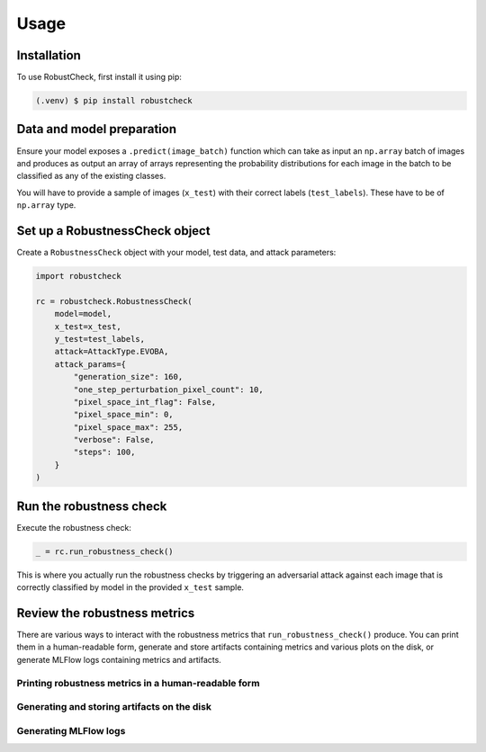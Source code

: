 Usage
=====

.. _installation:

Installation
------------

To use RobustCheck, first install it using pip:

.. code-block:: console

   (.venv) $ pip install robustcheck

Data and model preparation
--------------------------

Ensure your model exposes a ``.predict(image_batch)`` function which can take as
input an ``np.array`` batch of images and produces as output an array of arrays
representing the probability distributions for each image in the batch to be
classified as any of the existing classes.

You will have to provide a sample of images (``x_test``) with their correct labels
(``test_labels``). These have to be of ``np.array`` type.

Set up a RobustnessCheck object
-------------------------------
Create a ``RobustnessCheck`` object with your model, test data, and attack parameters:

.. code-block:: python

   import robustcheck

   rc = robustcheck.RobustnessCheck(
       model=model,
       x_test=x_test,
       y_test=test_labels,
       attack=AttackType.EVOBA,
       attack_params={
           "generation_size": 160,
           "one_step_perturbation_pixel_count": 10,
           "pixel_space_int_flag": False,
           "pixel_space_min": 0,
           "pixel_space_max": 255,
           "verbose": False,
           "steps": 100,
       }
   )

Run the robustness check
------------------------
Execute the robustness check:

.. code-block:: python

   _ = rc.run_robustness_check()

This is where you actually run the robustness checks by triggering an adversarial attack
against each image that is correctly classified by model in the provided ``x_test`` sample.

Review the robustness metrics
-----------------------------
There are various ways to interact with the robustness metrics that ``run_robustness_check()``
produce. You can print them in a human-readable form, generate and store artifacts containing
metrics and various plots on the disk, or generate MLFlow logs containing metrics and artifacts.

Printing robustness metrics in a human-readable form
^^^^^^^^^^^^^^^^^^^^^^^^^^^^^^^^^^^^^^^^^^^^^^^^^^^^

Generating and storing artifacts on the disk
^^^^^^^^^^^^^^^^^^^^^^^^^^^^^^^^^^^^^^^^^^^^

Generating MLFlow logs
^^^^^^^^^^^^^^^^^^^^^^
